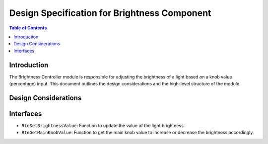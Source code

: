 Design Specification for Brightness Component
=============================================

.. contents:: Table of Contents
    :depth: 2

Introduction
------------

The Brightness Controller module is responsible for adjusting the brightness of a light based on a knob value (percentage) input. This document outlines the design considerations and the high-level structure of the module.


Design Considerations
---------------------

.. spec:: Brigther Adjustment
   :id: SWDD_BC-001
   :integrity: B

    The brightness of the light can be increased up to 255. The color brightness is configurable and can be increased based on an external input (main knob value in percentage).

.. spec::  Darker Adjustment
    :id: SWDD_BC-002
    :integrity: B

    The brightness of the light can be decreased up to 0. The color brightness is configurable and can be decreased based on an external input (main knob value in percentage).


Interfaces
----------

- ``RteSetBrightnessValue``: Function to update the value of the light brightness.
- ``RteGetMainKnobValue``: Function to get the main knob value to increase or decrease the brightness accordingly.
